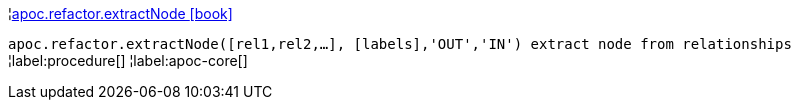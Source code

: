 ¦xref::overview/apoc.refactor/apoc.refactor.extractNode.adoc[apoc.refactor.extractNode icon:book[]] +

`apoc.refactor.extractNode([rel1,rel2,...], [labels],'OUT','IN') extract node from relationships`
¦label:procedure[]
¦label:apoc-core[]
